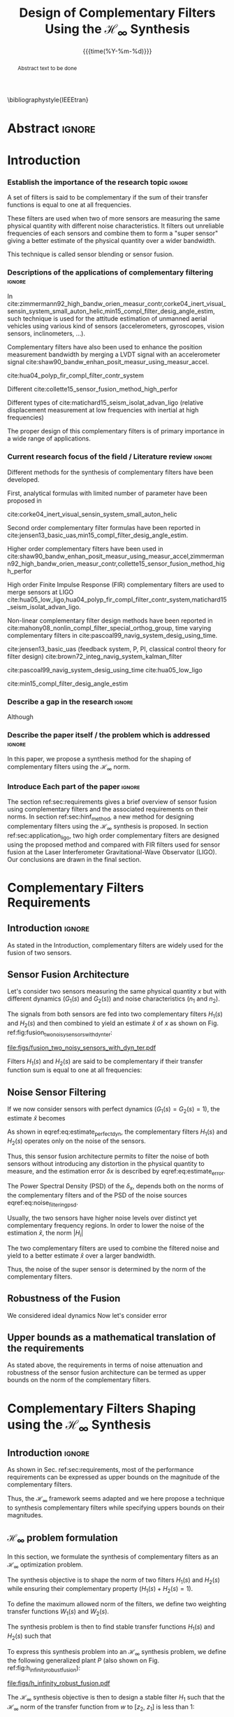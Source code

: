 #+TITLE: Design of Complementary Filters Using the $\mathcal{H}_\infty$ Synthesis
:DRAWER:
#+LATEX_CLASS: ieeeconf
#+LATEX_CLASS_OPTIONS: [letterpaper, 10 pt, conference]
#+OPTIONS: toc:nil todo:nil
#+STARTUP: overview

#+DATE: {{{time(%Y-%m-%d)}}}
#+AUTHOR: @@latex:Dehaeze Thomas$^{1}$, Verma Mohit$^{2}$ and Collette Christophe$^{3}$ @@
#+AUTHOR: @@latex:\thanks{$^{1}$Dehaeze Thomas {\tt\small thomas.dehaeze@esrf.fr}}@@
#+AUTHOR: @@latex:\thanks{$^{2}$Vermat Mohit {\tt\small mohit.verma@ulb.ac.be}}@@
#+AUTHOR: @@latex:\thanks{$^{3}$Collette Christophe {\tt\small ccollett@ulb.ac.be}}@@

#+LATEX_HEADER: \usepackage{amsmath,amssymb,amsfonts, cases}
#+LATEX_HEADER: \usepackage[noadjust,space,compress]{cite}
# #+LATEX_HEADER: \usepackage{showframe}
#+LATEX_HEADER: \usepackage{algorithmic, graphicx, textcomp}
#+LATEX_HEADER: \usepackage{xcolor, import, hyperref}
#+LATEX_HEADER: \usepackage[USenglish]{babel}
#+LATEX_HEADER: \setcounter{footnote}{1}
#+LATEX_HEADER: \input{config.tex}
#+LATEX_HEADER: \renewcommand{\citedash}{--}
#+LATEX_HEADER: \IEEEoverridecommandlockouts

\bibliographystyle{IEEEtran}
:END:

* LaTeX Config                                                     :noexport:
#+begin_src latex :tangle config.tex
  % H Infini
  \newcommand{\mathcal{H}_\infty}{\mathcal{H}_\infty}

  % H 2
  \newcommand{\htwo}{\mathcal{H}_2}

  % Omega
  \newcommand{\w}{\omega}

  % H-Infinity Norm
  \newcommand{\hnorm}[1]{\left\|#1\right\|_{\infty}}

  % H-2 Norm
  \newcommand{\normtwo}[1]{\left\|#1\right\|_{2}}

  % Norm
  \newcommand{\norm}[1]{\left\|#1\right\|}

  % Absolute value
  \newcommand{\abs}[1]{\left\lvert #1 \right\lvert}

  % Minimum Subscript
  \newcommand{\smin}{_{\text{min}}}

  % Maximum Subscript
  \newcommand{\smax}{_{\text{max}}}

  \newcommand*\colvec[1]{\begin{bmatrix}#1\end{bmatrix}}
#+end_src

* Build                                                            :noexport:
#+BEGIN_SRC emacs-lisp :results none
  (add-to-list 'org-latex-classes
               '("ieeeconf"
                 "\\documentclass{ieeeconf}"
                 ("\\section{%s}" . "\\section*{%s}")
                 ("\\subsection{%s}" . "\\subsection*{%s}")
                 ("\\subsubsection{%s}" . "\\subsubsection*{%s}")
                 ("\\paragraph{%s}" . "\\paragraph*{%s}")
                 ("\\subparagraph{%s}" . "\\subparagraph*{%s}"))
               )
#+END_SRC

#+BEGIN_SRC emacs-lisp :results none
  (defun delete-org-comments (backend)
    (loop for comment in (reverse (org-element-map (org-element-parse-buffer)
                                      'comment 'identity))
          do
          (setf (buffer-substring (org-element-property :begin comment)
                                  (org-element-property :end comment))
                "")))

  ;; add to export hook
  (add-hook 'org-export-before-processing-hook 'delete-org-comments)
#+END_SRC

* Abstract                                                           :ignore:
#+begin_abstract
  Abstract text to be done
#+end_abstract

* Introduction
  <<sec:introduction>>

*** Establish the importance of the research topic                 :ignore:
# What are Complementary Filters
A set of filters is said to be complementary if the sum of their transfer functions is equal to one at all frequencies.

These filters are used when two of more sensors are measuring the same physical quantity with different noise characteristics. It filters out unreliable frequencies of each sensors and combine them to form a "super sensor" giving a better estimate of the physical quantity over a wider bandwidth.

This technique is called sensor blending or sensor fusion.

*** Descriptions of the applications of complementary filtering    :ignore:
# List of all the applications
In cite:zimmermann92_high_bandw_orien_measur_contr,corke04_inert_visual_sensin_system_small_auton_helic,min15_compl_filter_desig_angle_estim, such technique is used for the attitude estimation of unmanned aerial vehicles using various kind of sensors (accelerometers, gyroscopes, vision sensors, inclinometers, ...).

Complementary filters have also been used to enhance the position measurement bandwidth by merging a LVDT signal with an accelerometer signal cite:shaw90_bandw_enhan_posit_measur_using_measur_accel.

# Reducing sensor noise
cite:hua04_polyp_fir_compl_filter_contr_system

# Improving the control robustness
Different
cite:collette15_sensor_fusion_method_high_perfor

# Merging of different sensor types
Different types of cite:matichard15_seism_isolat_advan_ligo (relative displacement measurement at low frequencies with inertial at high frequencies)

# Why Design of Complementary Filter is important
The proper design of this complementary filters is of primary importance in a wide range of applications.

*** Current research focus of the field / Literature review        :ignore:
# Discuss the different approach to complementary filter design
Different methods for the synthesis of complementary filters have been developed.

First, analytical formulas with limited number of parameter have been proposed in
# First Order
cite:corke04_inert_visual_sensin_system_small_auton_helic

# Second Order
Second order complementary filter formulas have been reported in cite:jensen13_basic_uas,min15_compl_filter_desig_angle_estim.

# Third Order and Higher orders
Higher order complementary filters have been used in
cite:shaw90_bandw_enhan_posit_measur_using_measur_accel,zimmermann92_high_bandw_orien_measur_contr,collette15_sensor_fusion_method_high_perfor

# FIR Filters
High order Finite Impulse Response (FIR) complementary filters are used to merge sensors at LIGO cite:hua05_low_ligo,hua04_polyp_fir_compl_filter_contr_system,matichard15_seism_isolat_advan_ligo.

# Non-linear methods
Non-linear complementary filter design methods have been reported in cite:mahony08_nonlin_compl_filter_special_orthog_group, time varying complementary filters in cite:pascoal99_navig_system_desig_using_time.

# Alternate Formulation
cite:jensen13_basic_uas (feedback system, P, PI, classical control theory for filter design)
cite:brown72_integ_navig_system_kalman_filter

# LMI / convex Optimization
cite:pascoal99_navig_system_desig_using_time
cite:hua05_low_ligo

# Least Square method for finding the optimal filter coefficients
cite:min15_compl_filter_desig_angle_estim

*** Describe a gap in the research                                 :ignore:
# There is a need for easy synthesis methods for complementary filters
Although

*** Describe the paper itself / the problem which is addressed     :ignore:
In this paper, we propose a synthesis method for the shaping of complementary filters using the $\mathcal{H}_\infty$ norm.

*** DONE Introduce Each part of the paper                          :ignore:
CLOSED: [2019-08-17 sam. 15:28]
The section ref:sec:requirements gives a brief overview of sensor fusion using complementary filters and the associated requirements on their norms.
In section ref:sec:hinf_method, a new method for designing complementary filters using the $\mathcal{H}_\infty$ synthesis is proposed.
In section ref:sec:application_ligo, two high order complementary filters are designed using the proposed method and compared with FIR filters used for sensor fusion at the Laser Interferometer Gravitational-Wave Observator (LIGO).
Our conclusions are drawn in the final section.

* Complementary Filters Requirements
<<sec:requirements>>

** Introduction                                                     :ignore:
As stated in the Introduction, complementary filters are widely used for the fusion of two sensors.

** Sensor Fusion Architecture
<<sec:sensor_fusion>>

Let's consider two sensors measuring the same physical quantity $x$ but with different dynamics ($G_1(s)$ and $G_2(s)$) and noise characteristics ($n_1$ and $n_2$).

The signals from both sensors are fed into two complementary filters $H_1(s)$ and $H_2(s)$ and then combined to yield an estimate $\hat{x}$ of $x$ as shown on Fig. ref:fig:fusion_two_noisy_sensors_with_dyn_ter:
#+NAME: eq:comp_filter_estimate
\begin{equation}
  \hat{x} = \left(G_1 H_1 + G_2 H_2\right) x + H_1 n_1 + H_2 n_2
\end{equation}

#+name: fig:fusion_two_noisy_sensors_with_dyn_ter
#+caption: Sensor Fusion Architecture
#+attr_latex: :scale 1
[[file:figs/fusion_two_noisy_sensors_with_dyn_ter.pdf]]

Filters $H_1(s)$ and $H_2(s)$ are said to be complementary if their transfer function sum is equal to one at all frequencies:
#+NAME: eq:comp_filter
\begin{equation}
  H_1(s) + H_2(s) = 1
\end{equation}

** Noise Sensor Filtering
<<sec:noise_filtering>>

If we now consider sensors with perfect dynamics ($G_1(s) = G_2(s) = 1$), the estimate $\hat{x}$ becomes
#+NAME: eq:estimate_perfect_dyn
\begin{equation}
  \hat{x} = x + H_1 n_1 + H_2 n_2
\end{equation}

As shown in eqref:eq:estimate_perfect_dyn, the complementary filters $H_1(s)$ and $H_2(s)$ operates only on the noise of the sensors.

Thus, this sensor fusion architecture permits to filter the noise of both sensors without introducing any distortion in the physical quantity to measure, and the estimation error $\delta x$ is described by eqref:eq:estimate_error.

#+NAME: eq:estimate_error
\begin{equation}
  \delta x = \hat{x} - x = H_1 n_1 + H_2 n_2
\end{equation}

The Power Spectral Density (PSD) of the $\delta_x$, depends both on the norms of the complementary filters and of the PSD of the noise sources eqref:eq:noise_filtering_psd.
#+NAME: eq:noise_filtering_psd
\begin{equation}
  \Phi_{\delta x} = \left|H_1\right|^2 \Phi_{n_1} + \left|H_2\right|^2 \Phi_{n_2}
\end{equation}

Usually, the two sensors have higher noise levels over distinct yet complementary frequency regions.
In order to lower the noise of the estimation $\hat{x}$, the norm $|H_i|$

The two complementary filters are used to combine the filtered noise and yield to a better estimate $\hat{x}$ over a larger bandwidth.

Thus, the noise of the super sensor is determined by the norm of the complementary filters.

** Robustness of the Fusion
<<sec:fusion_robustness>>

We considered ideal dynamics
Now let's consider error

** Upper bounds as a mathematical translation of the requirements
<<sec:requirements_upper_bounds>>

As stated above, the requirements in terms of noise attenuation and robustness of the sensor fusion architecture can be termed as upper bounds on the norm of the complementary filters.

* Complementary Filters Shaping using the $\mathcal{H}_\infty$ Synthesis
<<sec:hinf_method>>

** Introduction                                                     :ignore:
As shown in Sec. ref:sec:requirements, most of the performance requirements can be expressed as upper bounds on the magnitude of the complementary filters.

Thus, the $\mathcal{H}_\infty$ framework seems adapted and we here propose a technique to synthesis complementary filters while specifying uppers bounds on their magnitudes.

** $\mathcal{H}_\infty$ problem formulation
<<sec:hinf_synthesis>>

In this section, we formulate the synthesis of complementary filters as an $\mathcal{H}_\infty$ optimization problem.

The synthesis objective is to shape the norm of two filters $H_1(s)$ and $H_2(s)$ while ensuring their complementary property ($H_1(s) + H_2(s) = 1$).

To define the maximum allowed norm of the filters, we define two weighting transfer functions $W_1(s)$ and $W_2(s)$.

The synthesis problem is then to find stable transfer functions $H_1(s)$ and $H_2(s)$ such that
#+NAME: eq:comp_filter_problem_form
\begin{subnumcases}{}
  H_1(s) + H_2(s) = 1 \label{eq:hinf_cond_complementarity} \\
  |H_1(j\omega)| \le \frac{1}{|W_1(j\omega)|} \quad \forall\omega \label{eq:hinf_cond_hl} \\
  |H_2(j\omega)| \le \frac{1}{|W_2(j\omega)|} \quad \forall\omega \label{eq:hinf_cond_hh}
\end{subnumcases}

To express this synthesis problem into an $\mathcal{H}_\infty$ synthesis problem, we define the following generalized plant $P$ (also shown on Fig. ref:fig:h_infinity_robust_fusion):
#+NAME: eq:generalized_plant
\begin{equation}
  \colvec{w\\u} = P \colvec{z_2 \\ z_1 \\ v}; \quad P = \begin{bmatrix} W_2 & -W_2 \\ 0 & W_1 \\ 1 & 0 \end{bmatrix}
\end{equation}

#+name: fig:h_infinity_robust_fusion
#+caption: Architecture used for the $\mathcal{H}_\infty$ synthesis of complementary filters
#+attr_latex: :scale 1
[[file:figs/h_infinity_robust_fusion.pdf]]

The $\mathcal{H}_\infty$ synthesis objective is then to design a stable filter $H_1$ such that the $\mathcal{H}_\infty$ norm of the transfer function from $w$ to $[z_2, \ z_1]$ is less than $1$:
#+NAME: eq:hinf_syn_obj
\begin{equation}
  \hnorm{\begin{matrix} (1 - H_1) W_2 \\ H_1 W_1 \end{matrix}} \le 1
\end{equation}
Which is equivalent to
#+NAME: eq:hinf_problem
\begin{equation}
  \hnorm{\begin{matrix} H_2 W_2 \\ H_1 W_1 \end{matrix}} < 1 \text{ by choosing } H_2 = 1 - H_1
\end{equation}

Performance conditions eqref:eq:hinf_cond_hl and eqref:eq:hinf_cond_hl are satisfied by eqref:eq:hinf_problem.
Complementary condition eqref:eq:hinf_cond_complementarity is satisfied by design: $H_2 = 1 - H_1$ and thus $H_1 + H_2 = 1$.
The stability condition is guaranteed by the $H_\infty$ synthesis (*reference*).


Using this synthesis method, we are then able to shape at the same time the high pass and low pass filters while ensuring their complementary.

** Choice of the weighting functions
<<sec:hinf_weighting_func>>

We here give some advice on the design of the weighting functions used for the synthesis of the complementary filters using the $\mathcal{H}_\infty$ method.

However, one should be careful when designing the complementary filters, and should only use stable and minimum phase transfer functions.
The order of the weights should stay reasonably small as this will increase the complexity of the optimization problem.

Moreover, the order of the complementary filters will be equal to the sum of the order of the weighting functions used.

One should not forget the fundamental limitations imposed by the complementary property: $H_1(s) + H_1(s) = 1$.
This implies that $H_1$ and $H_2$ cannot be made small at the same time.


We here propose a formula for the design of the weighting function eqref:eq:weight_formula.

#+name: eq:weight_formula
\begin{equation}
  W(s) = \left( \frac{
           \hfill{} \frac{1}{\omega_0} \sqrt{\frac{1 - \left(\frac{G_0}{G_c}\right)^{\frac{2}{n}}}{1 - \left(\frac{G_c}{G_\infty}\right)^{\frac{2}{n}}}} s + \left(\frac{G_0}{G_c}\right)^{\frac{1}{n}}
         }{
           \left(\frac{1}{G_\infty}\right)^{\frac{1}{n}} \frac{1}{\omega_0} \sqrt{\frac{1 - \left(\frac{G_0}{G_c}\right)^{\frac{2}{n}}}{1 - \left(\frac{G_c}{G_\infty}\right)^{\frac{2}{n}}}} s + \left(\frac{1}{G_c}\right)^{\frac{1}{n}}
         }\right)^n
\end{equation}
with:
- $G_0$ is the absolute gain at low frequency
- $G_\infty$ is the absolute gain at high frequency
- $\omega_0$ and $G_c$ define the absolute value of the filter at $\omega = \omega_0$: $|W(j\omega_0)| = G_c$
- $n$ is the absolute slope of the filter, it is also equal to the order of the filter

The constrains are that $G_0 < 1 < G_\infty$ and $G_0 < G_c < G_\infty$ or that $G_\infty < 1 < G_0$ and $G_\infty < G_c < G_0$.

The shape of the weight generated using the formula is shown on Fig. ref:fig:weight_formula.

#+name: fig:weight_formula
#+caption: Amplitude of the proposed formula for the weighting functions, $G_0 = 1e^{-3}$, $G_\infty = 10$, $\omega_c = \SI{10}{Hz}$, $G_c = 2$, $n = 3$
#+attr_latex: :scale 1
[[file:figs/weight_formula.pdf]]

** Example
<<sec:hinf_example>>

We are now using the proposed $\mathcal{H}_\infty$ complementary filters synthesis method for a simple example.

The goal is to design

We use the formula eqref:eq:weight_formula for both $w_L(s)$ and $w_H(s)$.
The parameters used are summarized on table ref:tab:weights_params. And the magnitude of the weighting functions are shown on Fig. ref:fig:hinf_synthesis_results.

#+name: tab:weights_params
#+caption: Parameters used for the weighting functions
#+attr_latex: :environment tabular :width \linewidth :align |c|c|c|
#+attr_latex: :float t :placement [!htpb]
|------------------------+--------+--------|
| Parameters             | $w_L$  | $w_H$  |
|------------------------+--------+--------|
| $G_0$                  | $0.1$  | $1000$ |
|------------------------+--------+--------|
| $G_\infty$             | $1000$ | $0.1$  |
|------------------------+--------+--------|
| $\omega_c$ [$\si{Hz}$] | $11$   | $10$   |
|------------------------+--------+--------|
| $G_c$                  | $2$    | $2$    |
|------------------------+--------+--------|
| $n$                    | $2$    | $3$    |
|------------------------+--------+--------|


# #+name: fig:weights_wl_wh
# #+caption: Weighting Functions used for the $\mathcal{H}_\infty$ Synthesis
# #+attr_latex: :scale 1
# [[file:figs/weights_wl_wh.pdf]]

After synthesis, the obtain filters are:
\begin{align}
  H_L(s) &= \frac{10^{-8} (s+6.6e^9) (s+3450)^2 (s^2 + 49s + 895)}{(s+6.6e^4) (s^2 + 106 s + 3000) (s^2 + 72s + 3580)}\\
  H_H(s) &= \frac{(s+6.6e^4) (s+160) (s+4)^3}{(s+6.6e^4) (s^2 + 106 s + 3000) (s^2 + 72s + 3580)}
\end{align}

Their bode plot is shown on Fig. ref:fig:hinf_synthesis_results.

#+name: fig:hinf_synthesis_results
#+caption: Weighting functions and Obtain Complementary Filters using the $\mathcal{H}_\infty$ Synthesis
#+attr_latex: :scale 1
[[file:figs/hinf_synthesis_results.pdf]]

** Synthesis of Three Complementary Filters
<<sec:hinf_three_comp_filters>>

*** Why it is used sometimes                                       :ignore:


*** Mathematical Problem                                           :ignore:
The $\mathcal{H}_\infty$ synthesis of two complementary filters can be generalized to three or more complementary filters.

The synthesis problem is then to compute $n$ filters $H_i(s)$ such that:
#+NAME: eq:hinf_problem_gen
\begin{subequations}
  \begin{align}
  & \sum_{i=0}^n H_i(s) = 1 \label{eq:hinf_cond_compl_gen} \\
  & \left| H_i(s) \right| < \frac{1}{\left| W_i \right|}, \quad i = 1 \dots n \label{eq:hinf_cond_perf_gen}
  \end{align}
\end{subequations}

*** H-Infinity Architecture                                        :ignore:
We now propose and $\mathcal{H}_\infty$ synthesis architecture for the design of three complementary filters.

The architecture is shown on figure ref:fig:comp_filter_three_hinf

The $\mathcal{H}_\infty$ objective is:
\begin{equation}
  \left\| \begin{matrix} (1 - H_1 - H_2) W_3 \\ H_2 W_2 \\ H_1 W_1 \end{matrix} \right\|_\infty \le 1
\end{equation}

By choosing $H_3 = 1 - H_1 - H_2$, the proposed $\mathcal{H}_\infty$ synthesis solves the problem eqref:eq:hinf_problem_gen.

#+name: fig:comp_filter_three_hinf
#+caption: Architecture for the $\mathcal{H}_\infty$ synthesis of three complementary filters
#+attr_latex: :scale 1
[[file:figs/comp_filter_three_hinf.pdf]]

*** Example of generated complementary filters                     :ignore:

An example is given to validate the method where three sensors are used in different frequency bands: up to $\SI{1}{Hz}$, from $1$ to $\SI{10}{Hz}$ and above $\SI{10}{Hz}$ respectively.

Chosen weighting functions and obtained complementary filters are shown on Fig. ref:fig:hinf_three_synthesis_results.

#+name: fig:hinf_three_synthesis_results
#+caption: Obtained three complementary filters
#+attr_latex: :scale 1
[[file:figs/hinf_three_synthesis_results.pdf]]

* Application to the design of
<<sec:application_ligo>>

** Introduction                                                     :ignore:

** Specifications
<<sec:ligo_specifications>>

# #+name: fig:ligo_specifications
# #+caption: Specifications on the norms of the complementary filters
# #+attr_latex: :scale 1
# [[file:figs/ligo_specifications.pdf]]

** Weighting functions design
<<sec:ligo_weights>>

#+name: fig:ligo_weights
#+caption: Specification and Weighting Functions used for the $\mathcal{H}_\infty$ synthesis
#+attr_latex: :scale 1
[[file:figs/ligo_weights.pdf]]

** $\mathcal{H}_\infty$ Synthesis
<<sec:ligo_results>>

#+name: fig:comp_fir_ligo_hinf
#+caption: Comparison of the filters obtain with the $\mathcal{H}_\infty$ synthesis and the FIR filters designed in cite:hua05_low_ligo
#+attr_latex: :scale 1
[[file:figs/comp_fir_ligo_hinf.pdf]]

* Conclusion
  <<sec:conclusion>>

* Acknowledgment

* Bibliography                                                       :ignore:
\bibliography{ref}
